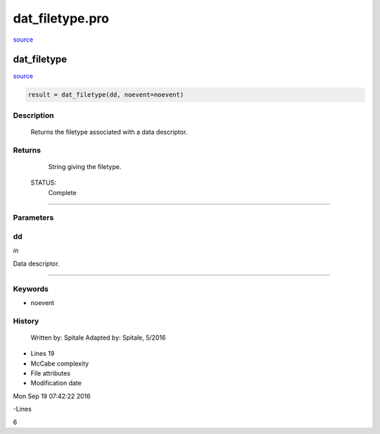 dat\_filetype.pro
===================================================================================================

`source <./`dat_filetype.pro>`_

























dat\_filetype
________________________________________________________________________________________________________________________



`source <./`dat_filetype.pro>`_

.. code:: IDL

 result = dat_filetype(dd, noevent=noevent)



Description
-----------
	Returns the filetype associated with a data descriptor.










Returns
-------

	String giving the filetype.


 STATUS:
	Complete










+++++++++++++++++++++++++++++++++++++++++++++++++++++++++++++++++++++++++++++++++++++++++++++++++++++++++++++++++++++++++++++++++++++++++++++++++++++++++++++++++++++++++++++


Parameters
----------




dd
-----------------------------------------------------------------------------

*in* 

Data descriptor.





+++++++++++++++++++++++++++++++++++++++++++++++++++++++++++++++++++++++++++++++++++++++++++++++++++++++++++++++++++++++++++++++++++++++++++++++++++++++++++++++++++++++++++++++++




Keywords
--------


.. _noevent
- noevent 













History
-------

 	Written by:	Spitale
 	Adapted by:	Spitale, 5/2016











- Lines 19
- McCabe complexity







- File attributes


- Modification date

Mon Sep 19 07:42:22 2016

-Lines


6








